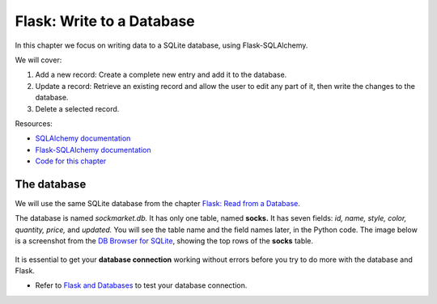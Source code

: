 Flask: Write to a Database
==========================

In this chapter we focus on writing data to a SQLite database, using Flask-SQLAlchemy.

We will cover:

1. Add a new record: Create a complete new entry and add it to the database.
2. Update a record: Retrieve an existing record and allow the user to edit any part of it, then write the changes to the database.
3. Delete a selected record.

Resources:

* `SQLAlchemy documentation <https://www.sqlalchemy.org/>`_
* `Flask-SQLAlchemy documentation <https://flask-sqlalchemy.palletsprojects.com/>`_
* `Code for this chapter <https://github.com/macloo/python-adv-web-apps/tree/master/python_code_examples/flask/databases/flask_db_write>`_

The database
------------

We will use the same SQLite database from the chapter `Flask: Read from a Database <flask_db2.html>`_.

The database is named *sockmarket.db.* It has only one table, named **socks.** It has seven fields: *id, name, style, color, quantity, price,* and *updated.* You will see the table name and the field names later, in the Python code. The image below is a screenshot from the `DB Browser for SQLite <https://sqlitebrowser.org/>`_, showing the top rows of the **socks** table.

.. figure:: _static/images/socks_db_browser.png
   :alt: Socks table in DB Browser screenshot

It is essential to get your **database connection** working without errors before you try to do more with the database and Flask.

* Refer to `Flask and Databases <flask_db1.html>`_ to test your database connection.
